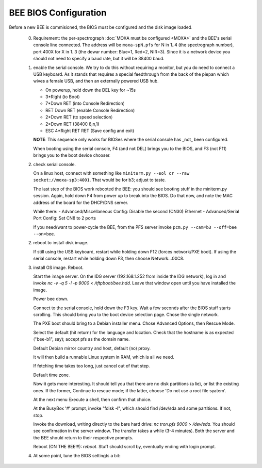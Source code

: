 BEE BIOS Configuration
======================

Before a new BEE is commisioned, the BIOS must be configured and the
disk image loaded.

 0. Requirement: the per-spectrograph :doc:`MOXA must be configured
    <MOXA>` and the BEE's serial console line connected. The address
    will be ``moxa-spN.pfs`` for N in 1..4 (the spectrograph number),
    port 400X for X in 1..3 (the dewar number: Blue=1, Red=2,
    NIR=3). Since it is a network device you should not need to
    specify a baud rate, but it will be 38400 baud.

 1. enable the serial console. We try to do this without requiring a
    monitor, but you do need to connect a USB keyboard. As it stands
    that requires a special feedthrough from the back of the piepan
    which wives a female USB, and then an externally powered USB hub.

    - On powerup, hold down the DEL key for ~15s
    - 3*Right (to Boot)
    - 7*Down RET (into Console Redirection)
    - RET Down RET (enable Console Redirection)
    - 2*Down RET (to speed selection)
    - 2*Down RET (38400 8,n,1)
    - ESC 4*Right RET RET (Save config and exit)
    
    **NOTE**: This sequence only works for BIOSes where the serial console
    has _not_ been configured.

    When booting using the serial console, F4 (and not DEL) brings you
    to the BIOS, and F3 (not F11) brings you to the boot device
    chooser.

 2. check serial console.

    On a linux host, connect with something like ``miniterm.py --eol cr
    --raw socket://moxa-sp3:4001``. That would be for b3; adjust to taste.
    
    The last step of the BIOS work rebooted the BEE: you should see
    booting stuff in the miniterm.py session. Again, hold down F4 from
    power up to break into the BIOS. Do that now, and note the MAC address 
    of the board for the DHCP/DNS server. 

    While there:
    - Advanced/Miscellaneous Config: Disable the second (CN30) Ethernet
    - Advanced/Serial Port Config: Set CN8 to 2 ports

    If you need/want to power-cycle the BEE, from the PFS server
    invoke ``pcm.py --cam=b3 --off=bee --on=bee``.
    
 2. reboot to install disk image.

    If still using the USB keyboard, restart while holding down F12
    (forces network/PXE boot).  If using the serial console, restart
    while holding down F3, then choose Network...00C8.
    
 3. install OS image. Reboot.

    Start the image server. On the IDG server (192.168.1.252 from
    inside the IDG network), log in and invoke `nc -v -q 5 -l -p 9000
    < /tftpboot/bee.hdd`. Leave that window open until you have
    installed the image.
    
    Power bee down.

    Connect to the serial console, hold down the F3 key. Wait a few
    seconds after the BIOS stuff starts scrolling. This should bring
    you to the boot device selection page. Chose the single network.

    The PXE boot should bring to a Debian installer menu. Chose
    Advanced Options, then Rescue Mode.

    Select the default (hit return) for the language and
    location. Check that the hostname is as expected ("bee-b1", say);
    accept pfs as the domain name.

    Default Debian mirror country and host, default (no) proxy.

    It will then build a runnable Linux system in RAM, which is all we
    need.
    
    If fetching time takes too long, just cancel out of that step.

    Default time zone.

    Now it gets more interesting. It should tell you that there are no
    disk partitions (a lie), or list the existing ones. If the former,
    Continue to rescue mode; if the latter, choose 'Do not
    use a root file syatem'.

    At the next menu Execute a shell, then confirm that choice.

    At the BusyBox '#' prompt, invoke "fdisk -l", which should find
    /dev/sda and some partitions. If not, stop.

    Invoke the download, writing directly to the bare hard drive: `nc
    tron.pfs 9000 > /dev/sda`. You should see confirmation in the
    server window. The transfer takes a while (3-4 minutes). Both the
    server and the BEE should return to their respective prompts.

    Reboot (ON THE BEE!!!): `reboot`. Stuff should scroll by,
    eventually ending with login prompt.
    
 4. At some point, tune the BIOS settingts a bit:

